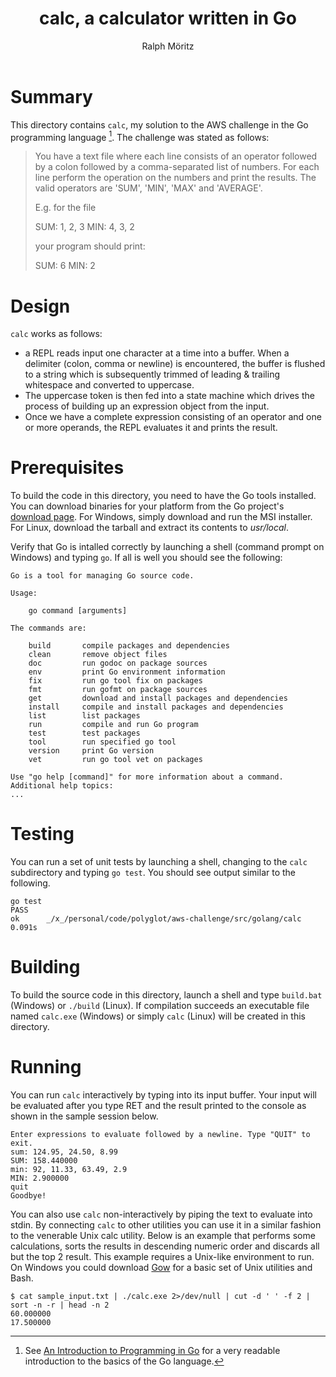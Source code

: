 #+TITLE: calc, a calculator written in Go
#+AUTHOR: Ralph Möritz

* Summary

This directory contains =calc=, my solution to the AWS challenge in the Go
programming language [fn:1]. The challenge was stated as follows:

#+BEGIN_QUOTE
You have a text file where each line consists of an operator followed
by a colon followed by a comma-separated list of numbers. For each
line perform the operation on the numbers and print the results. The
valid operators are 'SUM', 'MIN', 'MAX' and 'AVERAGE'.

E.g. for the file

SUM: 1, 2, 3
MIN: 4, 3, 2

your program should print:

SUM: 6
MIN: 2
#+END_QUOTE

* Design

=calc= works as follows:

- a REPL reads input one character at a time into a buffer. When a
  delimiter (colon, comma or newline) is encountered, the buffer is
  flushed to a string which is subsequently trimmed of leading &
  trailing whitespace and converted to uppercase.
- The uppercase token is then fed into a state machine which drives
  the process of building up an expression object from the input.
- Once we have a complete expression consisting of an operator and one
  or more operands, the REPL evaluates it and prints the result.

* Prerequisites

To build the code in this directory, you need to have the Go tools
installed. You can download binaries for your platform from the Go
project's [[http://code.google.com/p/go/downloads][download page]]. For Windows, simply download and run the MSI
installer. For Linux, download the tarball and extract its contents to
/usr/local/.

Verify that Go is intalled correctly by launching a shell (command
prompt on Windows) and typing =go=. If all is well you should see the
following:

#+BEGIN_EXAMPLE
Go is a tool for managing Go source code.

Usage:

	go command [arguments]

The commands are:

    build       compile packages and dependencies
    clean       remove object files
    doc         run godoc on package sources
    env         print Go environment information
    fix         run go tool fix on packages
    fmt         run gofmt on package sources
    get         download and install packages and dependencies
    install     compile and install packages and dependencies
    list        list packages
    run         compile and run Go program
    test        test packages
    tool        run specified go tool
    version     print Go version
    vet         run go tool vet on packages

Use "go help [command]" for more information about a command.
Additional help topics:
...
#+END_EXAMPLE

* Testing

You can run a set of unit tests by launching a shell, changing to the
~calc~ subdirectory and typing =go test=. You should see output
similar to the following.

#+BEGIN_EXAMPLE
go test
PASS
ok  	_/x_/personal/code/polyglot/aws-challenge/src/golang/calc	0.091s
#+END_EXAMPLE

* Building

To build the source code in this directory, launch a shell and type
=build.bat= (Windows) or =./build= (Linux). If compilation succeeds an
executable file named =calc.exe= (Windows) or simply =calc= (Linux)
will be created in this directory.

* Running

You can run =calc= interactively by typing into its input buffer. Your
input will be evaluated after you type RET and the result printed to
the console as shown in the sample session below.

#+BEGIN_EXAMPLE
Enter expressions to evaluate followed by a newline. Type "QUIT" to exit.
sum: 124.95, 24.50, 8.99
SUM: 158.440000
min: 92, 11.33, 63.49, 2.9
MIN: 2.900000
quit
Goodbye!
#+END_EXAMPLE

You can also use =calc= non-interactively by piping the text to
evaluate into stdin. By connecting =calc= to other utilities you can
use it in a similar fashion to the venerable Unix calc utility. Below
is an example that performs some calculations, sorts the results in
descending numeric order and discards all but the top 2 result. This
example requires a Unix-like environment to run. On Windows you could
download [[https://github.com/bmatzelle/gow/wiki/][Gow]] for a basic set of Unix utilities and Bash.

#+BEGIN_EXAMPLE
$ cat sample_input.txt | ./calc.exe 2>/dev/null | cut -d ' ' -f 2 |
sort -n -r | head -n 2
60.000000
17.500000
#+END_EXAMPLE

[fn:1] See [[http://www.golang-book.com][An Introduction to Programming in Go]] for a very readable
introduction to the basics of the Go language.
